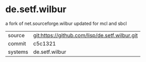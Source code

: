 * de.setf.wilbur

a fork of net.sourceforge.wilbur updated for mcl and sbcl

|---------+-------------------------------------------|
| source  | git:https://github.com/lisp/de.setf.wilbur.git   |
| commit  | c5c1321  |
| systems | de.setf.wilbur |
|---------+-------------------------------------------|

